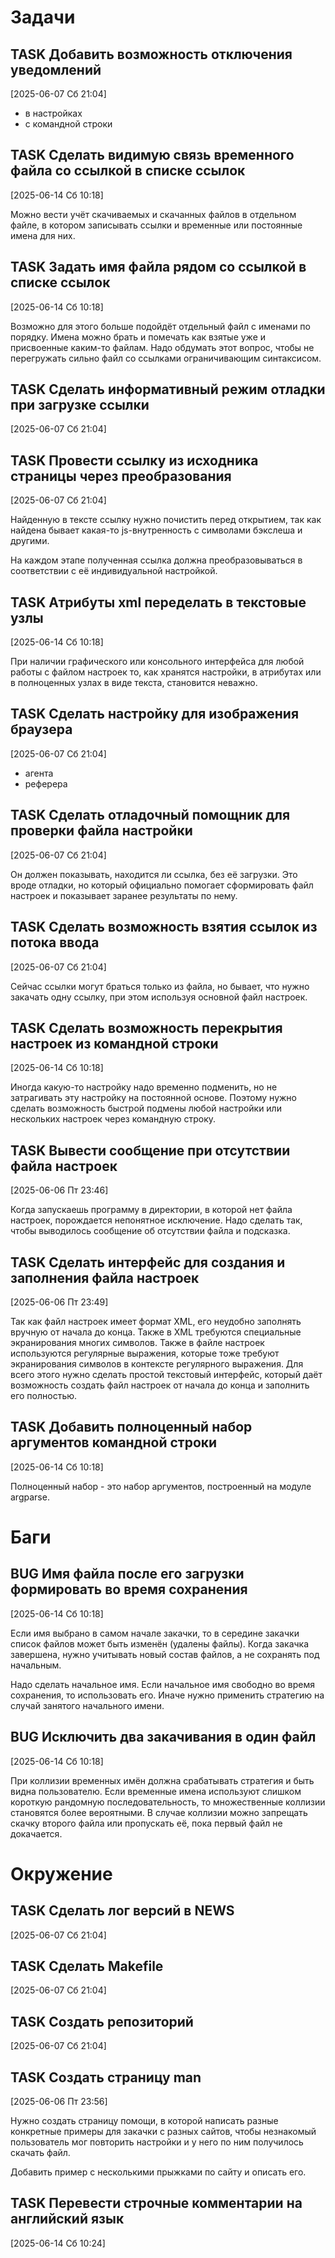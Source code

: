 #+STARTUP: content logdone hideblocks
#+TODO: TASK(t!) | DONE(d) CANCEL(c)
#+TODO: BUG(b!) | FIXED(f) REJECT(r)
#+PRIORITIES: A F C
#+TAGS: current(c) testing(t)
#+CONSTANTS: last_issue_id=21

* Задачи
  :PROPERTIES:
  :COLUMNS:  %3issue_id(ID) %4issue_type(TYPE) %TODO %40ITEM %SCHEDULED %DEADLINE %1PRIORITY
  :ARCHIVE:  tasks_archive.org::* Архив задач
  :END:

** TASK Добавить возможность отключения уведомлений
   :PROPERTIES:
   :issue_id: 1
   :issue_type: task
   :END:

   [2025-06-07 Сб 21:04]

   - в настройках
   - с командной строки

** TASK Сделать видимую связь временного файла со ссылкой в списке ссылок
   :PROPERTIES:
   :issue_id: 2
   :issue_type: task
   :END:

   [2025-06-14 Сб 10:18]

   Можно вести учёт скачиваемых и скачанных файлов в отдельном файле,
   в котором записывать ссылки и временные или постоянные имена для
   них.

** TASK Задать имя файла рядом со ссылкой в списке ссылок
   :PROPERTIES:
   :issue_id: 3
   :issue_type: task
   :END:

   [2025-06-14 Сб 10:18]

   Возможно для этого больше подойдёт отдельный файл с именами по
   порядку. Имена можно брать и помечать как взятые уже и присвоенные
   каким-то файлам. Надо обдумать этот вопрос, чтобы не перегружать
   сильно файл со ссылками ограничивающим синтаксисом.

** TASK Сделать информативный режим отладки при загрузке ссылки
   :PROPERTIES:
   :issue_id: 4
   :issue_type: task
   :END:

   [2025-06-07 Сб 21:04]

** TASK Провести ссылку из исходника страницы через преобразования
   :PROPERTIES:
   :issue_id: 5
   :issue_type: task
   :END:

   [2025-06-07 Сб 21:04]

   Найденную в тексте ссылку нужно почистить перед открытием, так как
   найдена бывает какая-то js-внутренность с символами бэкслеша и
   другими.

   На каждом этапе полученная ссылка должна преобразовываться в
   соответствии с её индивидуальной настройкой.

** TASK Атрибуты xml переделать в текстовые узлы
   :PROPERTIES:
   :issue_id: 6
   :issue_type: task
   :END:

   [2025-06-14 Сб 10:18]

   При наличии графического или консольного интерфейса для любой
   работы с файлом настроек то, как хранятся настройки, в атрибутах
   или в полноценных узлах в виде текста, становится неважно.

** TASK Сделать настройку для изображения браузера
   :PROPERTIES:
   :issue_id: 7
   :issue_type: task
   :END:

   [2025-06-07 Сб 21:04]

   - агента
   - реферера

** TASK Сделать отладочный помощник для проверки файла настройки
   :PROPERTIES:
   :issue_id: 8
   :issue_type: task
   :END:

   [2025-06-07 Сб 21:04]

   Он должен показывать, находится ли ссылка, без её загрузки. Это
   вроде отладки, но который официально помогает сформировать файл
   настроек и показывает заранее результаты по нему.

** TASK Сделать возможность взятия ссылок из потока ввода
   :PROPERTIES:
   :issue_id: 9
   :issue_type: task
   :END:

   [2025-06-07 Сб 21:04]

   Сейчас ссылки могут браться только из файла, но бывает, что нужно
   закачать одну ссылку, при этом используя основной файл настроек.

** TASK Сделать возможность перекрытия настроек из командной строки
   :PROPERTIES:
   :issue_id: 10
   :issue_type: task
   :END:

   [2025-06-14 Сб 10:18]

   Иногда какую-то настройку надо временно подменить, но не
   затрагивать эту настройку на постоянной основе. Поэтому нужно
   сделать возможность быстрой подмены любой настройки или нескольких
   настроек через командную строку.

** TASK Вывести сообщение при отсутствии файла настроек
   :PROPERTIES:
   :issue_id: 18
   :issue_type: task
   :END:

   [2025-06-06 Пт 23:46]

   Когда запускаешь программу в директории, в которой нет файла
   настроек, порождается непонятное исключение. Надо сделать так,
   чтобы выводилось сообщение об отсутствии файла и подсказка.

** TASK Сделать интерфейс для создания и заполнения файла настроек
   :PROPERTIES:
   :issue_id: 19
   :issue_type: task
   :END:

   [2025-06-06 Пт 23:49]

   Так как файл настроек имеет формат XML, его неудобно заполнять
   вручную от начала до конца. Также в XML требуются специальные
   экранирования многих символов. Также в файле настроек используются
   регулярные выражения, которые тоже требуют экранирования символов в
   контексте регулярного выражения. Для всего этого нужно сделать
   простой текстовый интерфейс, который даёт возможность создать файл
   настроек от начала до конца и заполнить его полностью.

** TASK Добавить полноценный набор аргументов командной строки
   :PROPERTIES:
   :issue_id: 21
   :issue_type: task
   :END:

   [2025-06-14 Сб 10:18]

   Полноценный набор - это набор аргументов, построенный на модуле
   argparse.

* Баги
  :PROPERTIES:
  :COLUMNS:  %3issue_id(ID) %4issue_type(TYPE) %TODO %40ITEM %SCHEDULED %DEADLINE %1PRIORITY
  :ARCHIVE:  tasks_archive.org::* Архив багов
  :END:

** BUG Имя файла после его загрузки формировать во время сохранения
   :PROPERTIES:
   :issue_id: 11
   :issue_type: bug
   :END:

   [2025-06-14 Сб 10:18]

   Если имя выбрано в самом начале закачки, то в середине закачки
   список файлов может быть изменён (удалены файлы). Когда закачка
   завершена, нужно учитывать новый состав файлов, а не сохранять под
   начальным.

   Надо сделать начальное имя. Если начальное имя свободно во время
   сохранения, то использовать его. Иначе нужно применить стратегию на
   случай занятого начального имени.

** BUG Исключить два закачивания в один файл
   :PROPERTIES:
   :issue_id: 12
   :issue_type: bug
   :END:

   [2025-06-14 Сб 10:18]

   При коллизии временных имён должна срабатывать стратегия и быть
   видна пользователю. Если временные имена используют слишком
   короткую рандомную последовательность, то множественные коллизии
   становятся более вероятными. В случае коллизии можно запрещать
   скачку второго файла или пропускать её, пока первый файл не
   докачается.

* Окружение
  :PROPERTIES:
  :COLUMNS:  %3issue_id(ID) %4issue_type(TYPE) %TODO %40ITEM %SCHEDULED %DEADLINE %1PRIORITY
  :ARCHIVE:  tasks_archive.org::* Архив окружения
  :END:

** TASK Сделать лог версий в NEWS
   :PROPERTIES:
   :issue_id: 15
   :issue_type: task
   :END:

   [2025-06-07 Сб 21:04]

** TASK Сделать Makefile
   :PROPERTIES:
   :issue_id: 16
   :issue_type: task
   :END:

   [2025-06-07 Сб 21:04]

** TASK Создать репозиторий
   :PROPERTIES:
   :issue_id: 17
   :issue_type: task
   :END:

   [2025-06-07 Сб 21:04]

** TASK Создать страницу man
   :PROPERTIES:
   :issue_id: 20
   :issue_type: task
   :END:

   [2025-06-06 Пт 23:56]

   Нужно создать страницу помощи, в которой написать разные конкретные
   примеры для закачки с разных сайтов, чтобы незнакомый пользователь
   мог повторить настройки и у него по ним получилось скачать файл.

   Добавить пример с несколькими прыжками по сайту и описать его.

** TASK Перевести строчные комментарии на английский язык
   :PROPERTIES:
   :issue_id: 22
   :issue_type: task
   :END:

   [2025-06-14 Сб 10:24]
